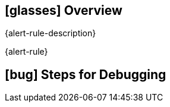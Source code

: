 == icon:glasses[] Overview

{alert-rule-description}

{alert-rule}

== icon:bug[] Steps for Debugging
